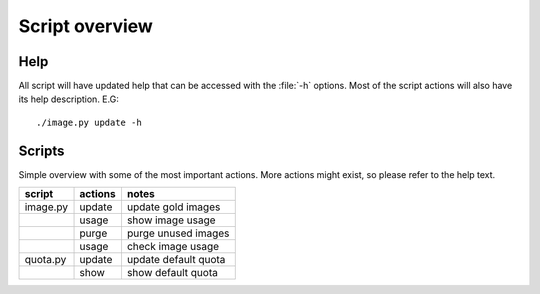 ===============
Script overview
===============

Help
====

All script will have updated help that can be accessed with the :file:`-h`
options. Most of the script actions will also have its help description.
E.G::

  ./image.py update -h

Scripts
=======

Simple overview with some of the most important actions. More actions might
exist, so please refer to the help text.

=========== =========== ====================
script       actions     notes
=========== =========== ====================
image.py     update      update gold images
\            usage       show image usage
\            purge       purge unused images
\            usage       check image usage
quota.py     update      update default quota
\            show        show default quota
=========== =========== ====================
